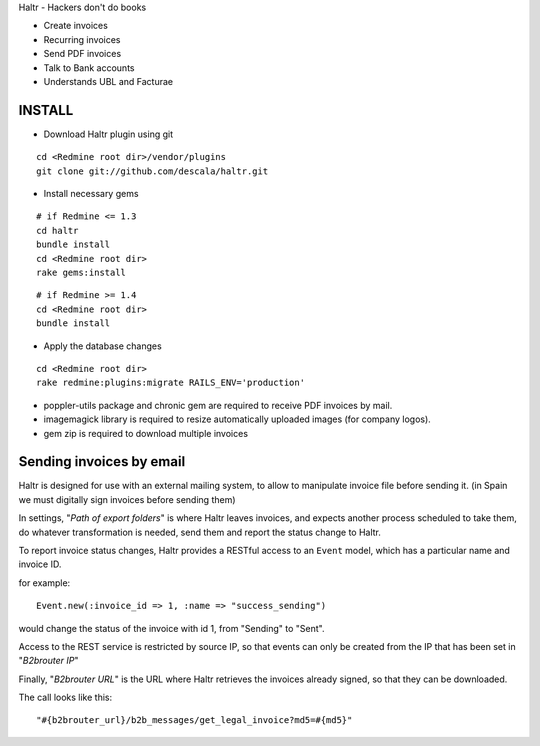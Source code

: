 Haltr - Hackers don't do books

* Create invoices
* Recurring invoices
* Send PDF invoices
* Talk to Bank accounts
* Understands UBL and Facturae

INSTALL
-------

* Download Haltr plugin using git

::

  cd <Redmine root dir>/vendor/plugins
  git clone git://github.com/descala/haltr.git

* Install necessary gems

::

  # if Redmine <= 1.3
  cd haltr
  bundle install
  cd <Redmine root dir>
  rake gems:install


::

  # if Redmine >= 1.4
  cd <Redmine root dir>
  bundle install

* Apply the database changes

::

  cd <Redmine root dir>
  rake redmine:plugins:migrate RAILS_ENV='production'

* poppler-utils package and chronic gem are required to receive PDF invoices by mail.
* imagemagick library is required to resize automatically uploaded images (for company logos).
* gem zip is required to download multiple invoices


Sending invoices by email
-------------------------

Haltr is designed for use with an external mailing system, to allow to manipulate invoice file before sending it.
(in Spain we must digitally sign invoices before sending them)

In settings, "*Path of export folders*" is where Haltr leaves invoices, and expects another process scheduled to take them, do whatever transformation is needed, send them and report the status change to Haltr.

To report invoice status changes, Haltr provides a RESTful access to an ``Event`` model, which has a particular name and invoice ID.

for example:

::
  
  Event.new(:invoice_id => 1, :name => "success_sending")

would change the status of the invoice with id 1, from "Sending" to "Sent".

Access to the REST service is restricted by source IP, so that events can only be created from the IP that has been set in "*B2brouter IP*"

Finally, "*B2brouter URL*" is the URL where Haltr retrieves the invoices already signed, so that they can be downloaded.

The call looks like this:

::
  
  "#{b2brouter_url}/b2b_messages/get_legal_invoice?md5=#{md5}"


.. _Redmine's plugin installation instructions: http://www.redmine.org/projects/redmine/wiki/Plugins
